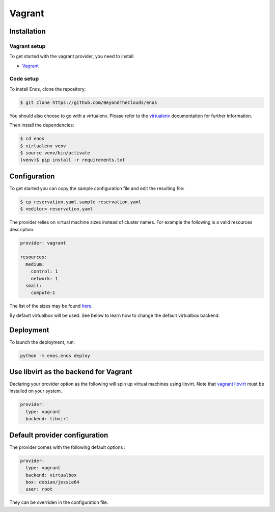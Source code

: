 .. _vagrant-provider:

Vagrant
=======

Installation
------------

Vagrant setup
^^^^^^^^^^^^^

To get started with the vagrant provider, you need to install

* `Vagrant <https://www.vagrantup.com/>`_

Code setup
^^^^^^^^^^

To install Enos, clone the repository:

.. code-block:: bash

    $ git clone https://github.com/BeyondTheClouds/enos

You should also choose to go with a virtualenv. Please refer to the `virtualenv
<https://virtualenv.pypa.io/en/stable/>`_ documentation for further information.

Then install the dependencies:

.. code-block:: bash

    $ cd enos
    $ virtualenv venv
    $ source venv/bin/activate
    (venv)$ pip install -r requirements.txt


Configuration
-------------

To get started you can copy the sample configuration file and edit the resulting
file:

.. code-block:: bash

    $ cp reservation.yaml.sample reservation.yaml
    $ <editor> reservation.yaml

The provider relies on virtual machine sizes instead of cluster names. For
example the following is a valid resources description:


.. code-block:: bash

    provider: vagrant

    resources:
      medium:
        control: 1
        network: 1
      small:
        compute:1

The list of the sizes may be found `here
<https://github.com/BeyondTheClouds/enos/blob/master/enos/provider/enos_vagrant.py#L12>`_.

By default virtualbox will be used. See below to learn how to change the default
virtualbox backend.

Deployment
-----------

To launch the deployment, run:

.. code-block:: bash

    python -m enos.enos deploy

Use libvirt as the backend for Vagrant
--------------------------------------

Declaring your provider option as the following will spin up virtual machines using libvirt.
Note that `vagrant libvirt <https://github.com/vagrant-libvirt/vagrant-libvirt>`_ must be installed on your system.

.. code-block:: bash

    provider:
      type: vagrant
      backend: libvirt

Default provider configuration
-------------------------------

The provider comes with the following default options :

.. code-block:: yaml

    provider:
      type: vagrant
      backend: virtualbox
      box: debian/jessie64
      user: root

They can be overriden in the configuration file.
